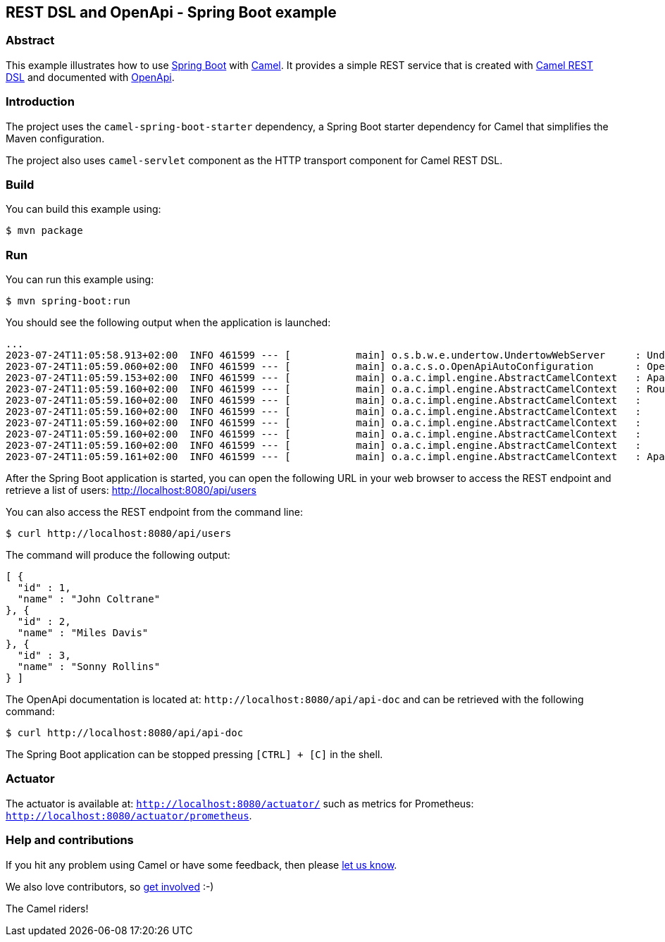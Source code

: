 == REST DSL and OpenApi - Spring Boot example

=== Abstract

This example illustrates how to use https://projects.spring.io/spring-boot/[Spring Boot] with http://camel.apache.org[Camel]. It provides a simple REST service that is created with http://camel.apache.org/rest-dsl.html[Camel REST DSL] and documented with http://swagger.io[OpenApi].

=== Introduction

The project uses the `camel-spring-boot-starter` dependency, a Spring Boot starter dependency for Camel that simplifies the Maven configuration. 

The project also uses `camel-servlet` component as the HTTP transport component for Camel REST DSL.

=== Build

You can build this example using:

    $ mvn package

=== Run

You can run this example using:

    $ mvn spring-boot:run

You should see the following output when the application is launched:

[source,text]
----
...
2023-07-24T11:05:58.913+02:00  INFO 461599 --- [           main] o.s.b.w.e.undertow.UndertowWebServer     : Undertow started on port(s) 8080 (http)
2023-07-24T11:05:59.060+02:00  INFO 461599 --- [           main] o.a.c.s.o.OpenApiAutoConfiguration       : OpenAPI (3.0.2) created from Camel Rest-DSL v1.0.0 - User API
2023-07-24T11:05:59.153+02:00  INFO 461599 --- [           main] o.a.c.impl.engine.AbstractCamelContext   : Apache Camel 4.0.0-redhat-00001 (MyCamel) is starting
2023-07-24T11:05:59.160+02:00  INFO 461599 --- [           main] o.a.c.impl.engine.AbstractCamelContext   : Routes startup (started:5)
2023-07-24T11:05:59.160+02:00  INFO 461599 --- [           main] o.a.c.impl.engine.AbstractCamelContext   :     Started route2 (direct://update-user)
2023-07-24T11:05:59.160+02:00  INFO 461599 --- [           main] o.a.c.impl.engine.AbstractCamelContext   :     Started route1 (rest-api:///api-doc)
2023-07-24T11:05:59.160+02:00  INFO 461599 --- [           main] o.a.c.impl.engine.AbstractCamelContext   :     Started route3 (rest://get:/users)
2023-07-24T11:05:59.160+02:00  INFO 461599 --- [           main] o.a.c.impl.engine.AbstractCamelContext   :     Started route4 (rest://get:/users:/%7Bid%7D)
2023-07-24T11:05:59.160+02:00  INFO 461599 --- [           main] o.a.c.impl.engine.AbstractCamelContext   :     Started route5 (rest://put:/users:/%7Bid%7D)
2023-07-24T11:05:59.161+02:00  INFO 461599 --- [           main] o.a.c.impl.engine.AbstractCamelContext   : Apache Camel 4.0.0-redhat-00001 (MyCamel) started in 7ms (build:0ms init:0ms start:7ms)
----

After the Spring Boot application is started, you can open the following URL in your web browser to access the REST endpoint and retrieve a list of users: http://localhost:8080/api/users

You can also access the REST endpoint from the command line:

[source,text]
----
$ curl http://localhost:8080/api/users
----

The command will produce the following output:

[source,json]
----
[ {
  "id" : 1,
  "name" : "John Coltrane"
}, {
  "id" : 2,
  "name" : "Miles Davis"
}, {
  "id" : 3,
  "name" : "Sonny Rollins"
} ]
----

The OpenApi documentation is located at: `\http://localhost:8080/api/api-doc` and can be retrieved with the following command:

[source,text]
----
$ curl http://localhost:8080/api/api-doc
----

The Spring Boot application can be stopped pressing `[CTRL] + [C]` in the shell.

=== Actuator

The actuator is available at: `http://localhost:8080/actuator/` such as metrics for Prometheus: `http://localhost:8080/actuator/prometheus`.

=== Help and contributions

If you hit any problem using Camel or have some feedback, then please
https://camel.apache.org/support.html[let us know].

We also love contributors, so
https://camel.apache.org/contributing.html[get involved] :-)

The Camel riders!
